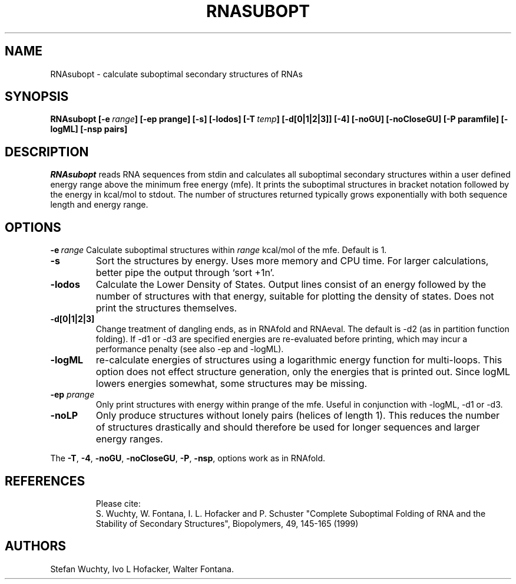 .TH RNASUBOPT l
.ER
.SH NAME
RNAsubopt \- calculate suboptimal secondary structures of RNAs
.SH SYNOPSIS
\fBRNAsubopt [\-e\ \fIrange\fP] [\-ep prange] [\-s] [\-lodos] [\-T\ \fItemp\fP] [\-d[0|1|2|3]] [\-4] [\-noGU] [\-noCloseGU] [\-P\ paramfile] [\-logML] [\-nsp\ pairs]

.SH DESCRIPTION
.I RNAsubopt 
reads RNA sequences from stdin and calculates all suboptimal secondary
structures within a user defined energy range above the minimum free
energy (mfe). It prints the suboptimal structures in bracket notation
followed by the energy in kcal/mol to stdout.
The number of structures returned typically grows exponentially with both 
sequence length and energy range.
.SH OPTIONS
.B \-e\ \fIrange\fP
Calculate suboptimal structures within \fIrange\fP kcal/mol of the mfe. 
Default is 1.
.TP
.B \-s
Sort the structures by energy. Uses more memory and CPU
time. For larger calculations, better pipe the output through `sort +1n'.
.TP
.B \-lodos 
Calculate the Lower Density of States. Output lines consist of an energy
followed by the number of structures with that energy, suitable for
plotting the density of states. Does not print the structures themselves.
.TP
.B \-d[0|1|2|3]
Change treatment of dangling ends, as in RNAfold and RNAeval.
The default is -d2 (as in partition function folding). If -d1 or -d3 are
specified energies are re-evaluated before printing, which may incur a
performance penalty (see also -ep and -logML).
.TP
.B \-logML
re-calculate energies of structures using a logarithmic energy function for
multi-loops. This option does not effect structure generation, only the
energies that is printed out. Since logML lowers energies somewhat, some
structures may be missing.
.TP
.B \-ep \fIprange\fP
Only print structures with energy within prange of the mfe. Useful in
conjunction with -logML, -d1 or -d3.
.TP
.B \-noLP
Only produce structures without lonely pairs (helices of length 1). This
reduces the number of structures drastically and should therefore be used
for longer sequences and larger energy ranges.
.PP
The \fB\-T\fP, \fB\-4\fP, \fB\-noGU\fP, \fB\-noCloseGU\fP, 
\fB\-P\fP, \fB\-nsp\fP, options work as in RNAfold.
.TP

.SH REFERENCES
Please cite:
.br
S. Wuchty, W. Fontana, I. L. Hofacker and P. Schuster
"Complete Suboptimal Folding of RNA and the Stability of
Secondary Structures",
Biopolymers, 49, 145-165 (1999)

.SH AUTHORS
Stefan Wuchty, Ivo L Hofacker, Walter Fontana.
\"  LocalWords:  RNASUBOPT RNAsubopt suboptimal RNAs fBRNAsubopt fIrange fP ep
\"  LocalWords:  prange lodos fItemp noGU noCloseGU paramfile logML nsp stdin
\"  LocalWords:  mfe kcal mol stdout TP RNAfold RNAeval multi fIprange noLP fB
\"  LocalWords:  br Wuchty Fontana Hofacker Schuster Biopolymers Ivo
